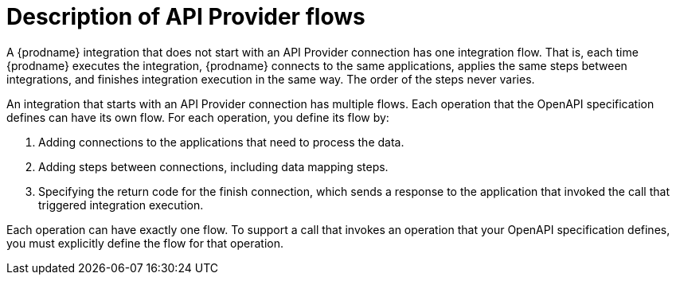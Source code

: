 // Module included in the following assemblies:
// trigger_integrations_with_api_calls.adoc

[id='description-api-provider-flows_{context}']
= Description of API Provider flows

A {prodname} integration that does not start with an API Provider 
connection has one integration flow. That is, each time {prodname} executes
the integration, {prodname} connects to the same applications, applies the
same steps between integrations, and finishes integration execution in 
the same way. The order of the steps never varies.
 
An integration that starts with an API Provider connection has multiple
flows. Each operation that the OpenAPI specification defines can have
its own flow. For each operation, you define its flow by:   

. Adding connections to the applications that need to process the data.
. Adding steps between connections, including data mapping steps.
. Specifying the return code for the finish connection, which sends a 
response to the application that invoked the call that triggered
integration execution. 

Each operation can have exactly one flow. To support a call that
invokes an operation that your OpenAPI specification defines, you
must explicitly define the flow for that operation. 
